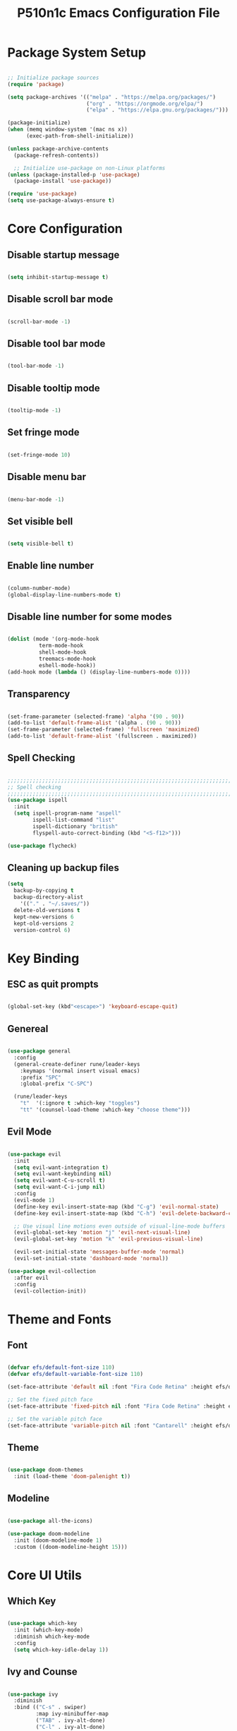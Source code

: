 #+title: P510n1c Emacs Configuration File
#+PROPERTY: header-args:emacs-lisp :tangle ./init.el :mkdirp yes

* Package System Setup
  #+begin_src emacs-lisp

    ;; Initialize package sources
    (require 'package)

    (setq package-archives '(("melpa" . "https://melpa.org/packages/")
                             ("org" . "https://orgmode.org/elpa/")
                             ("elpa" . "https://elpa.gnu.org/packages/")))

    (package-initialize)
    (when (memq window-system '(mac ns x))
          (exec-path-from-shell-initialize))

    (unless package-archive-contents
      (package-refresh-contents))

      ;; Initialize use-package on non-Linux platforms
    (unless (package-installed-p 'use-package)
      (package-install 'use-package))

    (require 'use-package)
    (setq use-package-always-ensure t)

  #+end_src
* Core Configuration
** Disable startup message

   #+begin_src emacs-lisp

     (setq inhibit-startup-message t)

   #+end_src
   
** Disable scroll bar mode

   #+begin_src emacs-lisp

     (scroll-bar-mode -1)

   #+end_src

** Disable tool bar mode

   #+begin_src emacs-lisp

     (tool-bar-mode -1)

   #+end_src
   
** Disable tooltip mode

   #+begin_src emacs-lisp

     (tooltip-mode -1)

   #+end_src

** Set fringe mode

   #+begin_src emacs-lisp

     (set-fringe-mode 10)

   #+end_src

** Disable menu bar

   #+begin_src emacs-lisp

     (menu-bar-mode -1)

   #+end_src

** Set visible bell

   #+begin_src emacs-lisp

     (setq visible-bell t)

   #+end_src

** Enable line number

   #+begin_src emacs-lisp

     (column-number-mode)
     (global-display-line-numbers-mode t)

   #+end_src

** Disable line number for some modes

   #+begin_src emacs-lisp

          (dolist (mode '(org-mode-hook
                    term-mode-hook
                    shell-mode-hook
                    treemacs-mode-hook
                    eshell-mode-hook))
          (add-hook mode (lambda () (display-line-numbers-mode 0))))

   #+end_src

** Transparency

#+begin_src emacs-lisp

  (set-frame-parameter (selected-frame) 'alpha '(90 . 90))
  (add-to-list 'default-frame-alist '(alpha . (90 . 90)))
  (set-frame-parameter (selected-frame) 'fullscreen 'maximized)
  (add-to-list 'default-frame-alist '(fullscreen . maximized))

#+end_src

** Spell Checking

#+begin_src emacs-lisp

  ;;;;;;;;;;;;;;;;;;;;;;;;;;;;;;;;;;;;;;;;;;;;;;;;;;;;;;;;;;;;;;;;;;;;;;;;;;;;
  ;; Spell checking
  ;;;;;;;;;;;;;;;;;;;;;;;;;;;;;;;;;;;;;;;;;;;;;;;;;;;;;;;;;;;;;;;;;;;;;;;;;;;;
  (use-package ispell
    :init
    (setq ispell-program-name "aspell"
          ispell-list-command "list"
          ispell-dictionary "british"
          flyspell-auto-correct-binding (kbd "<S-f12>")))

  (use-package flycheck)

#+end_src

** Cleaning up backup files
#+begin_src emacs-lisp
  (setq
    backup-by-copying t
    backup-directory-alist
      '(("." . "~/.saves/"))
    delete-old-versions t
    kept-new-versions 6
    kept-old-versions 2
    version-control 6)
#+end_src

* Key Binding

** ESC as quit prompts

#+begin_src emacs-lisp

  (global-set-key (kbd"<escape>") 'keyboard-escape-quit)

#+end_src

** Genereal

   #+begin_src emacs-lisp

     (use-package general
       :config
       (general-create-definer rune/leader-keys
         :keymaps '(normal insert visual emacs)
         :prefix "SPC"
         :global-prefix "C-SPC")

       (rune/leader-keys
         "t"  '(:ignore t :which-key "toggles")
         "tt" '(counsel-load-theme :which-key "choose theme")))

   #+end_src

** Evil Mode

#+begin_src emacs-lisp

  (use-package evil
    :init
    (setq evil-want-integration t)
    (setq evil-want-keybinding nil)
    (setq evil-want-C-u-scroll t)
    (setq evil-want-C-i-jump nil)
    :config
    (evil-mode 1)
    (define-key evil-insert-state-map (kbd "C-g") 'evil-normal-state)
    (define-key evil-insert-state-map (kbd "C-h") 'evil-delete-backward-char-and-join)

    ;; Use visual line motions even outside of visual-line-mode buffers
    (evil-global-set-key 'motion "j" 'evil-next-visual-line)
    (evil-global-set-key 'motion "k" 'evil-previous-visual-line)

    (evil-set-initial-state 'messages-buffer-mode 'normal)
    (evil-set-initial-state 'dashboard-mode 'normal))

  (use-package evil-collection
    :after evil
    :config
    (evil-collection-init))

#+end_src

* Theme and Fonts

** Font

   #+begin_src emacs-lisp

     (defvar efs/default-font-size 110)
     (defvar efs/default-variable-font-size 110)

     (set-face-attribute 'default nil :font "Fira Code Retina" :height efs/default-font-size)

     ;; Set the fixed pitch face
     (set-face-attribute 'fixed-pitch nil :font "Fira Code Retina" :height efs/default-font-size)

     ;; Set the variable pitch face
     (set-face-attribute 'variable-pitch nil :font "Cantarell" :height efs/default-variable-font-size :weight 'regular)

   #+end_src
   
** Theme

#+begin_src emacs-lisp

  (use-package doom-themes
    :init (load-theme 'doom-palenight t))

#+end_src

** Modeline

#+begin_src emacs-lisp

  (use-package all-the-icons)

  (use-package doom-modeline
    :init (doom-modeline-mode 1)
    :custom ((doom-modeline-height 15)))

#+end_src

* Core UI Utils

** Which Key

#+begin_src emacs-lisp

  (use-package which-key
    :init (which-key-mode)
    :diminish which-key-mode
    :config
    (setq which-key-idle-delay 1))

#+end_src

** Ivy and Counse

#+begin_src emacs-lisp

  (use-package ivy
    :diminish
    :bind (("C-s" . swiper)
           :map ivy-minibuffer-map
           ("TAB" . ivy-alt-done)
           ("C-l" . ivy-alt-done)
           ("C-j" . ivy-next-line)
           ("C-k" . ivy-previous-line)
           :map ivy-switch-buffer-map
           ("C-k" . ivy-previous-line)
           ("C-l" . ivy-done)
           ("C-d" . ivy-switch-buffer-kill)
           :map ivy-reverse-i-search-map
           ("C-k" . ivy-previous-line)
           ("C-d" . ivy-reverse-i-search-kill))
    :config
    (ivy-mode 1))

  (use-package ivy-rich
    :init
    (ivy-rich-mode 1))

  (use-package counsel
    :bind (("C-M-j" . 'counsel-switch-buffer)
           :map minibuffer-local-map
           ("C-r" . 'counsel-minibuffer-history))
    :config
    (counsel-mode 1))

#+end_src

** Helpful Help Commands

#+begin_src emacs-lisp

  (use-package helpful
    :custom
    (counsel-describe-function-function #'helpful-callable)
    (counsel-describe-variable-function #'helpful-variable)
    :bind
    ([remap describe-function] . counsel-describe-function)
    ([remap describe-command] . helpful-command)
    ([remap describe-variable] . counsel-describe-variable)
    ([remap describe-key] . helpful-key))

#+end_src

** Hydra

#+begin_src emacs-lisp

  (use-package hydra)

#+end_src

** Text Scalling

#+begin_src emacs-lisp

  (defhydra hydra-text-scale (:timeout 4)
    "scale text"
    ("j" text-scale-increase "in")
    ("k" text-scale-decrease "out")
    ("f" nil "finished" :exit t))

  (rune/leader-keys
    "ts" '(hydra-text-scale/body :which-key "scale text"))

#+end_src

** Dired

#+begin_src emacs-lisp

  (use-package dired
    :ensure nil
    :commands (dired dired-jump)
    :bind (("C-x C-j" . dired-jump))
    :custom ((dired-listing-switches "-agho --group-directories-first"))
    :config
    (evil-collection-define-key 'normal 'dired-mode-map
      "h" 'dired-single-up-directory
      "l" 'dired-single-buffer))

  (use-package dired-single
    :commands (dired dired-jump))

  (use-package all-the-icons-dired
    :hook (dired-mode . all-the-icons-dired-mode))

  (use-package dired-open
    :commands (dired dired-jump)
    :config
    ;; Doesn't work as expected!
    ;;(add-to-list 'dired-open-functions #'dired-open-xdg t)
    (setq dired-open-extensions '(("png" . "feh")
                                  ("mkv" . "mpv"))))

  (use-package dired-hide-dotfiles
    :hook (dired-mode . dired-hide-dotfiles-mode)
    :config
    (evil-collection-define-key 'normal 'dired-mode-map
      "H" 'dired-hide-dotfiles-mode))


#+end_src

** Eshell
#+begin_src emacs-lisp
(defun efs/configure-eshell ()
  ;; Save command history when commands are entered
  (add-hook 'eshell-pre-command-hook 'eshell-save-some-history)

  ;; Truncate buffer for performance
  (add-to-list 'eshell-output-filter-functions 'eshell-truncate-buffer)

  ;; Bind some useful keys for evil-mode
  (evil-define-key '(normal insert visual) eshell-mode-map (kbd "C-r") 'counsel-esh-history)
  (evil-define-key '(normal insert visual) eshell-mode-map (kbd "<home>") 'eshell-bol)
  (evil-normalize-keymaps)

  (setq eshell-history-size         10000
        eshell-buffer-maximum-lines 10000
        eshell-hist-ignoredups t
        eshell-scroll-to-bottom-on-input t))

(use-package eshell-git-prompt
  :after eshell)

(use-package eshell
  :hook (eshell-first-time-mode . efs/configure-eshell)
  :config

  (with-eval-after-load 'esh-opt
    (setq eshell-destroy-buffer-when-process-dies t)
    (setq eshell-visual-commands '("htop" "zsh" "vim")))

  (eshell-git-prompt-use-theme 'powerline))
#+end_src

* ORG Mode

** Better Font Faces

#+begin_src emacs-lisp

  (defun efs/org-font-setup ()
    ;; Replace list hyphen with dot
    (font-lock-add-keywords 'org-mode
                            '(("^ *\\([-]\\) "
                               (0 (prog1 () (compose-region (match-beginning 1) (match-end 1) "•"))))))

    ;; Set faces for heading levels
    (dolist (face '((org-level-1 . 1.2)
                    (org-level-2 . 1.1)
                    (org-level-3 . 1.05)
                    (org-level-4 . 1.0)
                    (org-level-5 . 1.1)
                    (org-level-6 . 1.1)
                    (org-level-7 . 1.1)
                    (org-level-8 . 1.1)))
      (set-face-attribute (car face) nil :font "Cantarell" :weight 'regular :height (cdr face)))

    ;; Ensure that anything that should be fixed-pitch in Org files appears that way
    (set-face-attribute 'org-block nil :foreground nil :inherit 'fixed-pitch)
    (set-face-attribute 'org-code nil   :inherit '(shadow fixed-pitch))
    (set-face-attribute 'org-table nil   :inherit '(shadow fixed-pitch))
    (set-face-attribute 'org-verbatim nil :inherit '(shadow fixed-pitch))
    (set-face-attribute 'org-special-keyword nil :inherit '(font-lock-comment-face fixed-pitch))
    (set-face-attribute 'org-meta-line nil :inherit '(font-lock-comment-face fixed-pitch))
    (set-face-attribute 'org-checkbox nil :inherit 'fixed-pitch))

#+end_src

** Basic Config

#+begin_src emacs-lisp

  (defun efs/org-mode-setup ()
    (org-indent-mode)
    (variable-pitch-mode 1)
    (visual-line-mode 1))

  (use-package org
    :hook (org-mode . efs/org-mode-setup)
    :config
    (setq org-ellipsis " ▾")
    (efs/org-font-setup))

#+end_src

** Nicer Heading Bullets

#+begin_src emacs-lisp

  (use-package org-bullets
    :after org
    :hook (org-mode . org-bullets-mode)
    :custom
    (org-bullets-bullet-list '("◉" "○" "●" "○" "●" "○" "●")))

#+end_src

** Center Org Buffers

#+begin_src emacs-lisp

  (defun efs/org-mode-visual-fill ()
    (setq visual-fill-column-width 100
          visual-fill-column-center-text t)
    (visual-fill-column-mode 1))

  (use-package visual-fill-column
    :hook (org-mode . efs/org-mode-visual-fill))

#+end_src

** Configure Babel Languages

#+begin_src emacs-lisp
  ;; use package ob-go for golang language
  (use-package ob-go)

  (org-babel-do-load-languages
    'org-babel-load-languages
    '((emacs-lisp . t)
      (python . t)
      (go . t)))

  (push '("conf-unix" . conf-unix) org-src-lang-modes)

#+end_src

** Structure template

   #+begin_src emacs-lisp

     ;; This is needed as of Org 9.2
     (require 'org-tempo)
     (add-to-list 'org-structure-template-alist '("sh" . "src shell"))
     (add-to-list 'org-structure-template-alist '("el" . "src emacs-lisp"))
     (add-to-list 'org-structure-template-alist '("py" . "src python"))
     (add-to-list 'org-structure-template-alist '("go" . "src go"))

   #+end_src

** Auto-tangle Configuration Files

#+begin_src emacs-lisp

  ;; Automatically tangle our Emacs.org config file when we save it
  (defun efs/org-babel-tangle-config ()
    (when (string-equal (buffer-file-name)
                        (expand-file-name "~/.emacs.d/Emacs.org"))
      ;; Dynamic scoping to the rescue
      (let ((org-confirm-babel-evaluate nil))
        (org-babel-tangle))))

  (add-hook 'org-mode-hook (lambda () (add-hook 'after-save-hook #'efs/org-babel-tangle-config)))

#+end_src

* Development
** IDE Features with lsp-mode
*** lsp-mode

#+begin_src emacs-lisp

  (defun efs/lsp-mode-setup ()
    (setq lsp-headerline-breadcrumb-segments '(path-up-to-project file symbols))
    (lsp-headerline-breadcrumb-mode))

  (use-package lsp-mode
    :commands (lsp lsp-deferred)
    :hook (lsp-mode . efs/lsp-mode-setup)
    :init (setq lsp-keymap-prefix "C-c l")  ;; Or 'C-l', 's-l'
    :config (lsp-enable-which-key-integration t))

#+end_src

*** lsp-ui

#+begin_src emacs-lisp

      (use-package lsp-ui
        :hook (lsp-mode . lsp-ui-mode)
        :custom (lsp-ui-doc-position 'bottom))

#+end_src

*** lsp-treemacs

#+begin_src emacs-lisp

(use-package lsp-treemacs :after lsp)

#+end_src

*** lsp-ivy

#+begin_src emacs-lisp

  (use-package lsp-ivy)

#+end_src

*** Projectile

#+begin_src emacs-lisp

 (use-package projectile
   :diminish projectile-mode
   :config (projectile-mode)
   :custom ((projectile-completion-system 'ivy))
   :bind-keymap ("C-c p" . projectile-command-map)
   :init ;; NOTE: Set this to the folder where you keep your Git repos!
   (when (file-directory-p "~/workspace")
     (setq projectile-project-search-path '("~/workspace")))
   (setq projectile-switch-project-action #'projectile-dired))

 (use-package counsel-projectile
   :config (counsel-projectile-mode))

#+end_src

*** Magit

#+begin_src emacs-lisp

   (use-package magit
     :custom (magit-display-buffer-function #'magit-display-buffer-same-window-except-diff-v1))
   ;; NOTE: Make sure to configure a GitHub token before using this package!
   ;; - https://magit.vc/manual/forge/Token-Creation.html#Token-Creation
   ;; - https://magit.vc/manual/ghub/Getting-Started.html#Getting-Started
  (use-package forge)

#+end_src

*** Flycheck

#+begin_src emacs-lisp

 (use-package flycheck
   :init (add-to-list 'display-buffer-alist '(,(rx bos "*Flaycheck errors*" eos)
                                              (display-buffer-reuse-window
                                               display-buffer-in-side-window)
                                              (side .bottom)
                                              (reusable-frames . visible)
                                              (window-height . 0.15))))

#+end_src

*** Yasnippet

#+begin_src emacs-lisp

(use-package yasnippet :config (yas-global-mode))

#+end_src

*** Company

#+begin_src emacs-lisp

  (use-package company
    :after lsp-mode
    :hook (lsp-mode . company-mode)
    :bind (:map company-active-map ("<tab>" . company-complete-selection))
    (:map lsp-mode-map ("<tab>" . company-indent-or-complete-common))
    :custom
    (company-minimum-prefix-length 1)
    (company-idle-delay 0.0))
  (use-package company-box
    :hook (company-mode . company-box-mode))

#+end_src

*** Commenting

#+begin_src emacs-lisp

  (use-package evil-nerd-commenter
    :bind ("C-/" . evilnc-comment-or-uncomment-lines))

#+end_src

*** Rainbow Delimiters

#+begin_src emacs-lisp

  (use-package rainbow-delimiters
    :hook (prog-mode . rainbow-delimiters-mode))

#+end_src

** Debugging with dap-mode

#+begin_src emacs-lisp

 (use-package dap-mode
   :after lsp-mode
   :config
   (dap-mode t)
   (dap-ui-mode t)
   (dap-tooltip-mode 1)
   (tooltip-mode 1)
   (dap-register-debug-template "localhost:5005"
                                (list :type "java"
                                      :request "attach"
                                      :hostName "localhost"
                                      :port 5005)))

#+end_src

** Languages
*** JAVA
**** lsp

#+begin_src emacs-lisp
      (defun efs/default-code-style-hook()
      (setq c-basic-offset 2
            c-label-offset 0
            tab-width 2
            ident-tabs-mode nil
            require-final-newline nil))
      (add-hook 'java-mode-hook 'efs/default-code-style-hook)

      (use-package lsp-java
        :init (setq lsp-java-vmargs (list "-noverify"
                                          "-Xmx3G"
                                          "-XX:+UseG1GC"
                                          "-XX:+UseStringDeduplication"
    "-javaagent:/home/p510n1c/.m2/repository/org/projectlombok/lombok/1.18.22/lombok-1.18.22.jar")
    ;; Don't organise imports on save lsp-java-save-action-organize-imports nil


    ;; Fetch less results from the Eclipse server lsp-java-completion-max-results 20
    ;; Currently (2019-04-24), dap-mode works best with Oracle
    ;; JDK, see https://github.com/emacs-lsp/dap-mode/issues/31
    ;;
    ;; lsp-java-java-path "~/.emacs.d/oracle-jdk-12.0.1/bin/java"
    ;; lsp-java-java-path "/usr/lib/jvm/java-17-openjdk/bin/java"
    )
    :config (add-hook 'java-mode-hook #'lsp))

#+end_src

**** dap

#+begin_src emacs-lisp

  (use-package dap-java :ensure nil :after (lsp-java)
  ;; The :bind here makes use-package fail to lead the dap-java block!
  ;; :bind
  ;; (("C-c R" . dap-java-run-test-class)
  ;;  ("C-c d" . dap-java-debug-test-method)
  ;;  ("C-c r" . dap-java-run-test-method)
  ;;  )
  :config
  (global-set-key (kbd "<f7>") 'dap-step-in)
  (global-set-key (kbd "<f8>") 'dap-next)
  (global-set-key (kbd "<f9>") 'dap-continue))

#+end_src

*** XML, HTML, CSS

#+begin_src emacs-lisp

  (add-hook 'nxml-mode-hook 'lsp-deferred)
  (add-hook 'css-mode-hook 'lsp-deferred)
  (add-hook 'html-mode-hook 'lsp-deferred)
 

#+end_src

*** Golang

#+begin_src emacs-lisp
      (defun lsp-go-install-save-hooks()
        (setq c-basic-offset 2
              c-label-offset 0
              tab-width 2
              ident-tabs-mode nil
              require-final-newline nil)
         (add-hook 'before-save-hook #'lsp-format-buffer t t)
         (add-hook 'before-save-hook #'lsp-organize-imports t t))
      (add-hook 'go-mode-hook #'lsp-go-install-save-hooks)

      (lsp-register-custom-settings
         '(("gopls.completeUnimported" t t)
           ("gopls.staticcheck" t t)))
      (add-hook 'go-mode-hook #'lsp-deferred)
    ;;  (add-hook 'go-mode-hook #'lsp-minor-mode)
#+end_src

*** Tramp

#+begin_src emacs-lisp

  (use-package tramp) (setq tramp-default-method "ssh")

#+end_src

***  YAML

#+begin_src emacs-lisp

  (use-package yaml-mode)

#+end_src

